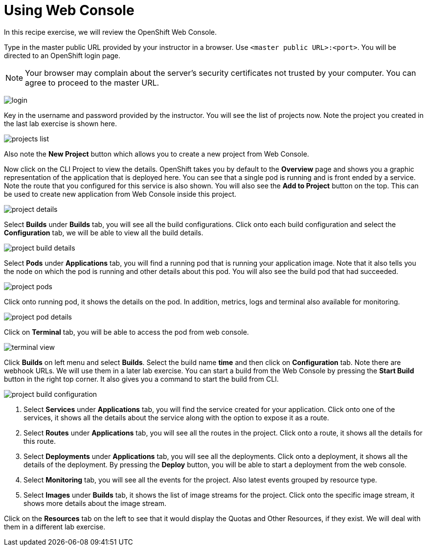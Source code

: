 = Using Web Console

In this recipe exercise, we will review the OpenShift Web Console.

Type in the master public URL provided by your instructor in a browser. Use `<master public URL>:<port>`. You will be directed to an OpenShift login page.

NOTE: Your browser may complain about the server's security certificates not trusted by your computer. You can agree to proceed to the master URL.

image:img/login.png[]

Key in the username and password provided by the instructor. You will see the list of projects now. Note the project you created in the last lab exercise is shown here.

image:img/projects_list.png[]

Also note the **New Project** button which allows you to create a new project from Web Console.

Now click on the CLI Project to view the details. OpenShift takes you by default to the **Overview** page and shows you a graphic representation of the application that is deployed here. You can see that a single pod is running and is front ended by a service. Note the route that you configured for this service is also shown.
You will also see the **Add to Project** button on the top. This can be used to create new application from Web Console inside this project.

image:img/project_details.png[]

Select **Builds** under **Builds** tab, you will see all the build configurations. Click onto each build configuration and select the **Configuration** tab, we will be able to view all the build details.

image:img/project_build_details.png[]

Select **Pods** under **Applications** tab, you will find a running pod that is running your application image. Note that it also tells you the node on which the pod is running and other details about this pod. You will also see the build pod that had succeeded.

image:img/project_pods.png[]

Click onto running pod, it shows the details on the pod. In addition, metrics, logs and terminal also available for monitoring.

image:img/project_pod_details.png[]

Click on **Terminal** tab, you will be able to access the pod from web console.

image:img/terminal_view.png[]

Click **Builds** on left menu and select **Builds**. Select the build name **time** and then click on **Configuration** tab.  Note there are webhook URLs. We will use them in a later lab exercise. You can start a build from the Web Console by pressing the **Start Build** button in the right top corner. It also gives you a command to start the build from CLI.

image:img/project_build_configuration.png[]

1. Select **Services** under **Applications** tab, you will find the service created for your application. Click onto one of the services, it shows all the details about the service along with the option to expose it as a route.
2. Select **Routes** under **Applications** tab, you will see all the routes in the project. Click onto a route, it shows all the details for this route.
3. Select **Deployments** under **Applications** tab, you will see all the deployments. Click onto a deployment, it shows all the details of the deployment. By pressing the **Deploy** button, you will be able to start a deployment from the web console.
4. Select **Monitoring** tab, you will see all the events for the project. Also latest events grouped by resource type.
5. Select **Images** under **Builds** tab, it shows the list of image streams for the project. Click onto the specific image stream, it shows more details about the image stream.

Click on the **Resources** tab on the left to see that it would display the Quotas and Other Resources, if they exist. We will deal with them in a different lab exercise.
